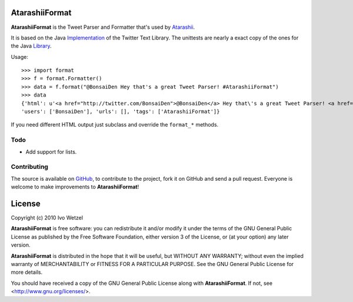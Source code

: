 AtarashiiFormat
===============

**AtarashiiFormat** is the Tweet Parser and Formatter that's used by Atarashii_.

It is based on the Java Implementation_ of the Twitter Text Library.
The unittests are nearly a exact copy of the ones for the Java Library_.

.. _Implementation: http://github.com/mzsanford/twitter-text-java
.. _Library: http://github.com/mzsanford/twitter-text-conformance/blob/master/autolink.yml
.. _Atarashii: http://github.com/BonsaiDen/Atarashii/

Usage::

    >>> import format
    >>> f = format.Formatter()
    >>> data = f.format("@BonsaiDen Hey that's a great Tweet Parser! #AtarashiiFormat")
    >>> data
    {'html': u'<a href="http://twitter.com/BonsaiDen">@BonsaiDen</a> Hey that\'s a great Tweet Parser! <a href="http://search.twitter.com/search?q=%23AtarashiiFormat">#AtarashiiFormat</a>',
    'users': ['BonsaiDen'], 'urls': [], 'tags': ['AtarashiiFormat']}



If you need different HTML output just subclass and override the ``format_*`` methods.


Todo
----

- Add support for lists.


Contributing
------------

The source is available on GitHub_, to
contribute to the project, fork it on GitHub and send a pull request.
Everyone is welcome to make improvements to **AtarashiiFormat**!

.. _GitHub: http://github.com/BonsaiDen/AtarashiiFormat

License
=======

Copyright (c) 2010 Ivo Wetzel

**AtarashiiFormat** is free software: you can redistribute it and/or 
modify it under the terms of the GNU General Public License as published by
the Free Software Foundation, either version 3 of the License, or
(at your option) any later version.

**AtarashiiFormat** is distributed in the hope that it will be useful,
but WITHOUT ANY WARRANTY; without even the implied warranty of
MERCHANTABILITY or FITNESS FOR A PARTICULAR PURPOSE.  See the
GNU General Public License for more details.

You should have received a copy of the GNU General Public License along with
**AtarashiiFormat**. If not, see <http://www.gnu.org/licenses/>.

